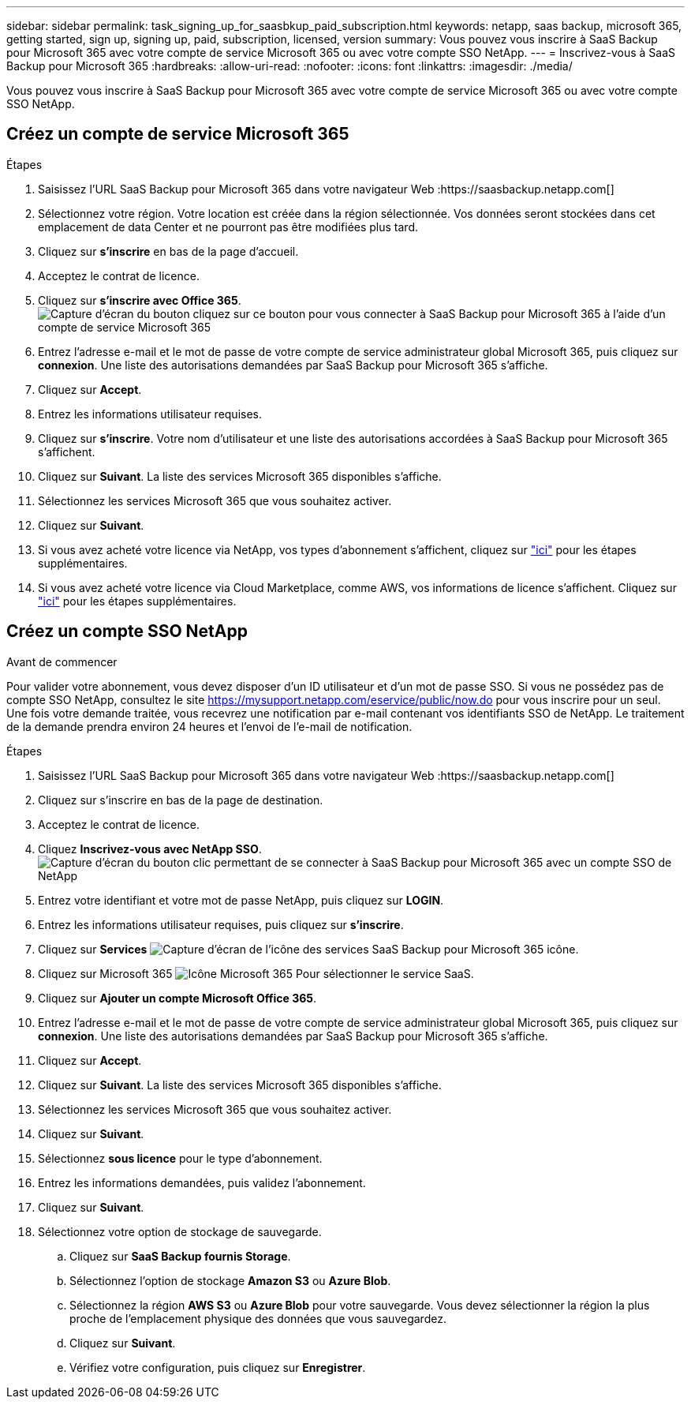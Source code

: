 ---
sidebar: sidebar 
permalink: task_signing_up_for_saasbkup_paid_subscription.html 
keywords: netapp, saas backup, microsoft 365, getting started, sign up, signing up, paid, subscription, licensed, version 
summary: Vous pouvez vous inscrire à SaaS Backup pour Microsoft 365 avec votre compte de service Microsoft 365 ou avec votre compte SSO NetApp. 
---
= Inscrivez-vous à SaaS Backup pour Microsoft 365
:hardbreaks:
:allow-uri-read: 
:nofooter: 
:icons: font
:linkattrs: 
:imagesdir: ./media/


[role="lead"]
Vous pouvez vous inscrire à SaaS Backup pour Microsoft 365 avec votre compte de service Microsoft 365 ou avec votre compte SSO NetApp.



== Créez un compte de service Microsoft 365

.Étapes
. Saisissez l'URL SaaS Backup pour Microsoft 365 dans votre navigateur Web :https://saasbackup.netapp.com[]
. Sélectionnez votre région. Votre location est créée dans la région sélectionnée. Vos données seront stockées dans cet emplacement de data Center et ne pourront pas être modifiées plus tard.
. Cliquez sur *s'inscrire* en bas de la page d'accueil.
. Acceptez le contrat de licence.
. Cliquez sur *s'inscrire avec Office 365*.image:sign_up_0365.gif["Capture d'écran du bouton cliquez sur ce bouton pour vous connecter à SaaS Backup pour Microsoft 365 à l'aide d'un compte de service Microsoft 365"]
. Entrez l'adresse e-mail et le mot de passe de votre compte de service administrateur global Microsoft 365, puis cliquez sur *connexion*. Une liste des autorisations demandées par SaaS Backup pour Microsoft 365 s'affiche.
. Cliquez sur *Accept*.
. Entrez les informations utilisateur requises.
. Cliquez sur *s'inscrire*. Votre nom d'utilisateur et une liste des autorisations accordées à SaaS Backup pour Microsoft 365 s'affichent.
. Cliquez sur *Suivant*. La liste des services Microsoft 365 disponibles s'affiche.
. Sélectionnez les services Microsoft 365 que vous souhaitez activer.
. Cliquez sur *Suivant*.
. Si vous avez acheté votre licence via NetApp, vos types d'abonnement s'affichent, cliquez sur link:task_completing_signing_up_ipa.html["ici"] pour les étapes supplémentaires.
. Si vous avez acheté votre licence via Cloud Marketplace, comme AWS, vos informations de licence s'affichent. Cliquez sur link:task_completing_signing_up_marketplace.html["ici"] pour les étapes supplémentaires.




== Créez un compte SSO NetApp

.Avant de commencer
Pour valider votre abonnement, vous devez disposer d'un ID utilisateur et d'un mot de passe SSO. Si vous ne possédez pas de compte SSO NetApp, consultez le site https://mysupport.netapp.com/eservice/public/now.do[] pour vous inscrire pour un seul. Une fois votre demande traitée, vous recevrez une notification par e-mail contenant vos identifiants SSO de NetApp. Le traitement de la demande prendra environ 24 heures et l'envoi de l'e-mail de notification.

.Étapes
. Saisissez l'URL SaaS Backup pour Microsoft 365 dans votre navigateur Web :https://saasbackup.netapp.com[]
. Cliquez sur s'inscrire en bas de la page de destination.
. Acceptez le contrat de licence.
. Cliquez *Inscrivez-vous avec NetApp SSO*.image:sign_up_sso.gif["Capture d'écran du bouton clic permettant de se connecter à SaaS Backup pour Microsoft 365 avec un compte SSO de NetApp"]
. Entrez votre identifiant et votre mot de passe NetApp, puis cliquez sur *LOGIN*.
. Entrez les informations utilisateur requises, puis cliquez sur *s'inscrire*.
. Cliquez sur *Services* image:bluecircle_icon.gif["Capture d'écran de l'icône des services SaaS Backup pour Microsoft 365"] icône.
. Cliquez sur Microsoft 365 image:O365_icon.gif["Icône Microsoft 365"] Pour sélectionner le service SaaS.
. Cliquez sur *Ajouter un compte Microsoft Office 365*.
. Entrez l'adresse e-mail et le mot de passe de votre compte de service administrateur global Microsoft 365, puis cliquez sur *connexion*. Une liste des autorisations demandées par SaaS Backup pour Microsoft 365 s'affiche.
. Cliquez sur *Accept*.
. Cliquez sur *Suivant*. La liste des services Microsoft 365 disponibles s'affiche.
. Sélectionnez les services Microsoft 365 que vous souhaitez activer.
. Cliquez sur *Suivant*.
. Sélectionnez *sous licence* pour le type d'abonnement.
. Entrez les informations demandées, puis validez l'abonnement.
. Cliquez sur *Suivant*.
. Sélectionnez votre option de stockage de sauvegarde.
+
.. Cliquez sur *SaaS Backup fournis Storage*.
.. Sélectionnez l'option de stockage *Amazon S3* ou *Azure Blob*.
.. Sélectionnez la région *AWS S3* ou *Azure Blob* pour votre sauvegarde. Vous devez sélectionner la région la plus proche de l'emplacement physique des données que vous sauvegardez.
.. Cliquez sur *Suivant*.
.. Vérifiez votre configuration, puis cliquez sur *Enregistrer*.



